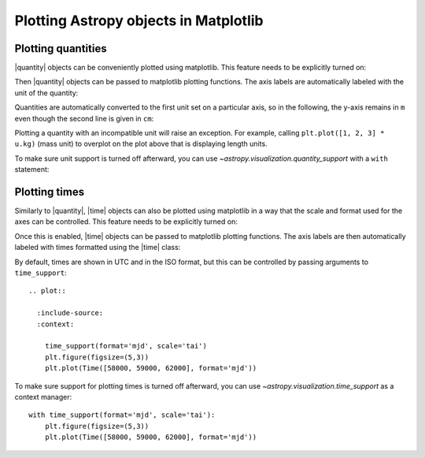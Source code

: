 .. _quantity:

Plotting Astropy objects in Matplotlib
**************************************

.. |quantity| replace:: :class:`~astropy.units.Quantity`
.. |time| replace:: :class:`~astropy.time.Time`

.. _plotting-quantities:

Plotting quantities
===================

|quantity| objects can be conveniently plotted using matplotlib.  This
feature needs to be explicitly turned on:

.. doctest-requires:: matplotlib

    >>> from astropy.visualization import quantity_support
    >>> quantity_support()  # doctest: +IGNORE_OUTPUT
    <astropy.visualization.units.MplQuantityConverter ...>

Then |quantity| objects can be passed to matplotlib plotting
functions.  The axis labels are automatically labeled with the unit of
the quantity:

.. doctest-requires:: matplotlib

    >>> from matplotlib import pyplot as plt
    >>> plt.figure(figsize=(5,3))
    <...>
    >>> plt.plot([1, 2, 3] * u.m)
    [...]

.. plot::

    from astropy import units as u
    from astropy.visualization import quantity_support
    quantity_support()
    from matplotlib import pyplot as plt
    plt.figure(figsize=(5,3))
    plt.plot([1, 2, 3] * u.m)

Quantities are automatically converted to the first unit set on a
particular axis, so in the following, the y-axis remains in ``m`` even
though the second line is given in ``cm``:

.. doctest-requires:: matplotlib

    >>> plt.plot([1, 2, 3] * u.cm)
    [...]

.. plot::

    from astropy import units as u
    from astropy.visualization import quantity_support
    quantity_support()
    from matplotlib import pyplot as plt
    plt.figure(figsize=(5,3))
    plt.plot([1, 2, 3] * u.m)
    plt.plot([1, 2, 3] * u.cm)

Plotting a quantity with an incompatible unit will raise an exception.
For example, calling ``plt.plot([1, 2, 3] * u.kg)`` (mass unit) to overplot
on the plot above that is displaying length units.

To make sure unit support is turned off afterward, you can use
`~astropy.visualization.quantity_support` with a ``with`` statement:

.. doctest-requires:: matplotlib

    >>> from astropy.visualization import quantity_support
    >>> from matplotlib import pyplot as plt
    >>> with quantity_support():
    ...     plt.figure(figsize=(5,3))
    ...     plt.plot([1, 2, 3] * u.m)
    <...>
    [...]

.. plot::

    from astropy import units as u
    from astropy.visualization import quantity_support
    from matplotlib import pyplot as plt
    with quantity_support():
        plt.figure(figsize=(5,3))
        plt.plot([1, 2, 3] * u.m)

.. _plotting-times:

Plotting times
==============

Similarly to |quantity|, |time| objects can also be plotted using matplotlib
in a way that the scale and format used for the axes can be controlled. This
feature needs to be explicitly turned on:

.. doctest-requires:: matplotlib

    >>> from astropy.visualization import time_support
    >>> time_support()  # doctest: +IGNORE_OUTPUT
    <astropy.visualization.units.MplTimeConverter ...>

Once this is enabled, |time| objects can be passed to matplotlib plotting
functions. The axis labels are then automatically labeled with times formatted
using the |time| class:

.. doctest-requires:: matplotlib

    >>> from matplotlib import pyplot as plt
    >>> from astropy.time import Time
    >>> plt.figure(figsize=(5,3))
    <...>
    >>> plt.plot(Time(...))
    [...]

.. plot::

  :include-source:
  :context: reset

    from matplotlib import pyplot as plt
    from astropy.time import Time
    from astropy.visualization import time_support

    time_support()

    plt.figure(figsize=(5,3))
    plt.plot(Time([58000, 59000, 62000], format='mjd'))

By default, times are shown in UTC and in the ISO format, but this can be
controlled by passing arguments to ``time_support``::

  .. plot::

    :include-source:
    :context:

      time_support(format='mjd', scale='tai')
      plt.figure(figsize=(5,3))
      plt.plot(Time([58000, 59000, 62000], format='mjd'))

To make sure support for plotting times is turned off afterward, you can use
`~astropy.visualization.time_support` as a context manager::

    with time_support(format='mjd', scale='tai'):
        plt.figure(figsize=(5,3))
        plt.plot(Time([58000, 59000, 62000], format='mjd'))
